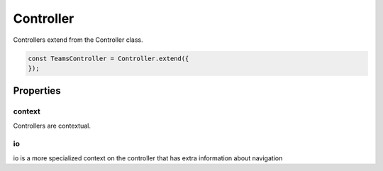 ==========
Controller
==========

Controllers extend from the Controller class.

.. code-block:: javascript

    const TeamsController = Controller.extend({
    });

Properties
==========

context
-------

Controllers are contextual.

io
---

io is a more specialized context on the controller that has extra information about navigation
